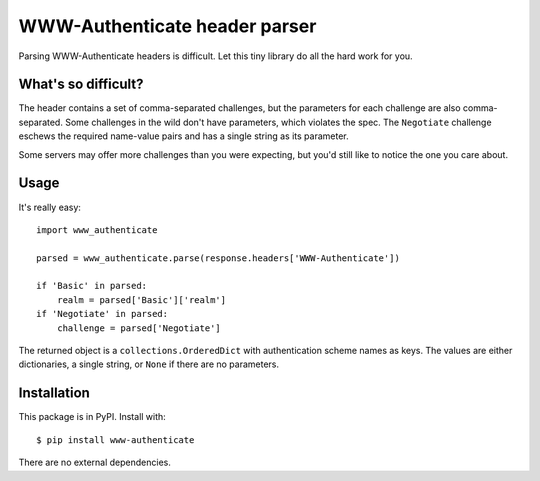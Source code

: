 WWW-Authenticate header parser
==============================

Parsing WWW-Authenticate headers is difficult. Let this tiny library do all the
hard work for you.

What's so difficult?
--------------------

The header contains a set of comma-separated challenges, but the parameters for
each challenge are also comma-separated. Some challenges in the wild don't have
parameters, which violates the spec. The ``Negotiate`` challenge eschews the
required name-value pairs and has a single string as its parameter.

Some servers may offer more challenges than you were expecting, but you'd still
like to notice the one you care about.

Usage
-----

It's really easy::

   import www_authenticate

   parsed = www_authenticate.parse(response.headers['WWW-Authenticate'])

   if 'Basic' in parsed:
       realm = parsed['Basic']['realm']
   if 'Negotiate' in parsed:
       challenge = parsed['Negotiate']

The returned object is a ``collections.OrderedDict`` with authentication scheme
names as keys. The values are either dictionaries, a single string, or ``None``
if there are no parameters.

Installation
------------

This package is in PyPI. Install with::

   $ pip install www-authenticate

There are no external dependencies.

